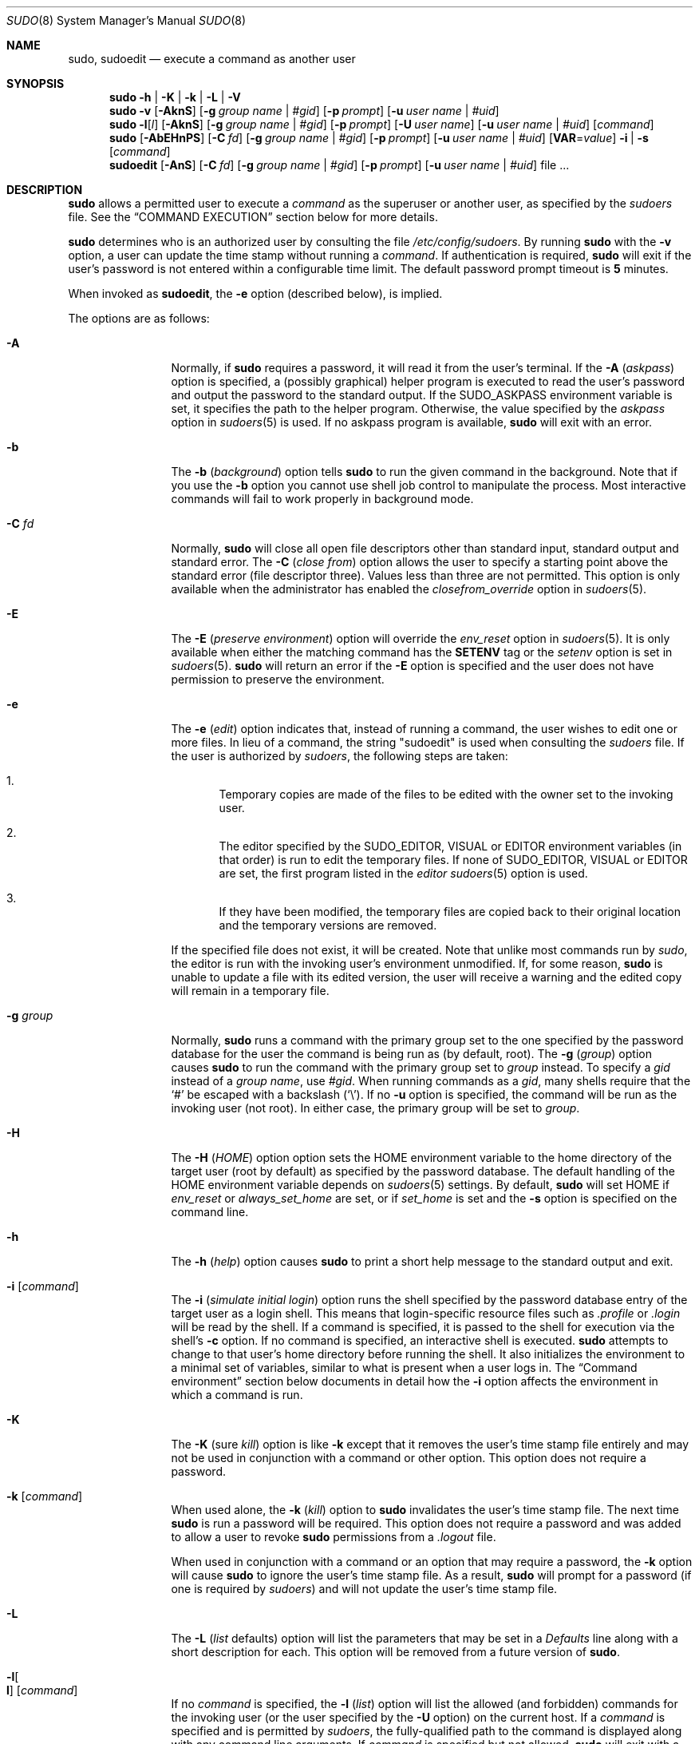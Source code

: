 .\"
.\" Copyright (c) 1994-1996, 1998-2005, 2007-2012
.\"	Todd C. Miller <Todd.Miller@courtesan.com>
.\"
.\" Permission to use, copy, modify, and distribute this software for any
.\" purpose with or without fee is hereby granted, provided that the above
.\" copyright notice and this permission notice appear in all copies.
.\"
.\" THE SOFTWARE IS PROVIDED "AS IS" AND THE AUTHOR DISCLAIMS ALL WARRANTIES
.\" WITH REGARD TO THIS SOFTWARE INCLUDING ALL IMPLIED WARRANTIES OF
.\" MERCHANTABILITY AND FITNESS. IN NO EVENT SHALL THE AUTHOR BE LIABLE FOR
.\" ANY SPECIAL, DIRECT, INDIRECT, OR CONSEQUENTIAL DAMAGES OR ANY DAMAGES
.\" WHATSOEVER RESULTING FROM LOSS OF USE, DATA OR PROFITS, WHETHER IN AN
.\" ACTION OF CONTRACT, NEGLIGENCE OR OTHER TORTIOUS ACTION, ARISING OUT OF
.\" OR IN CONNECTION WITH THE USE OR PERFORMANCE OF THIS SOFTWARE.
.\" ADVISED OF THE POSSIBILITY OF SUCH DAMAGE.
.\"
.\" Sponsored in part by the Defense Advanced Research Projects
.\" Agency (DARPA) and Air Force Research Laboratory, Air Force
.\" Materiel Command, USAF, under agreement number F39502-99-1-0512.
.\"
.Dd July 10, 2012
.Dt SUDO 8
.Os Sudo 1.7.10p7
.Sh NAME
.Nm sudo ,
.Nm sudoedit
.Nd execute a command as another user
.Sh SYNOPSIS
.Nm sudo
.Fl h No | Fl K No | Fl k No | Fl L No | Fl V
.Nm sudo
.Fl v
.Op Fl AknS
.Bk -words
.Op Fl g Ar group name No | Ar #gid
.Ek
.Bk -words
.Op Fl p Ar prompt
.Ek
.Bk -words
.Op Fl u Ar user name No | Ar #uid
.Ek
.Nm sudo
.Fl l Ns Op Ar l
.Op Fl AknS
.Bk -words
.Op Fl g Ar group name No | Ar #gid
.Ek
.Bk -words
.Op Fl p Ar prompt
.Ek
.Bk -words
.Op Fl U Ar user name
.Ek
.Bk -words
.Op Fl u Ar user name No | Ar #uid
.Ek
.Op Ar command
.Nm sudo
.Op Fl AbEHnPS
.Bk -words
.Op Fl C Ar fd
.Ek
.Bk -words
.Op Fl g Ar group name No | Ar #gid
.Ek
.Bk -words
.Op Fl p Ar prompt
.Ek
.Bk -words
.Op Fl u Ar user name No | Ar #uid
.Ek
.Bk -words
.Op Sy VAR Ns = Ns Ar value
.Ek
.Bk -words
.Fl i No | Fl s
.Ek
.Op Ar command
.Nm sudoedit
.Op Fl AnS
.Bk -words
.Op Fl C Ar fd
.Ek
.Bk -words
.Op Fl g Ar group name No | Ar #gid
.Ek
.Bk -words
.Op Fl p Ar prompt
.Ek
.Bk -words
.Op Fl u Ar user name No | Ar #uid
.Ek
.Bk -words
file ...
.Ek
.Sh DESCRIPTION
.Nm sudo
allows a permitted user to execute a
.Ar command
as the superuser or another user, as specified by the
.Em sudoers
file.
See the
.Sx COMMAND EXECUTION
section below for more details.
.Pp
.Nm sudo
determines who is an authorized user by consulting the file
.Pa /etc/config/sudoers .
By running
.Nm sudo
with the
.Fl v
option, a user can update the time stamp without running a
.Ar command .
If authentication is required,
.Nm sudo
will exit if the user's password is not entered within a configurable
time limit.
The default password prompt timeout is
.Li 5
minutes.
.Pp
When invoked as
.Nm sudoedit ,
the
.Fl e
option (described below), is implied.
.Pp
The options are as follows:
.Bl -tag -width Fl
.It Fl A
Normally, if
.Nm sudo
requires a password, it will read it from the user's terminal.
If the
.Fl A No ( Em askpass Ns No )
option is specified, a (possibly graphical) helper program is
executed to read the user's password and output the password to the
standard output.
If the
.Ev SUDO_ASKPASS
environment variable is set, it specifies the path to the helper
program.
Otherwise, the value specified by the
.Em askpass
option in
.Xr sudoers 5
is used.
If no askpass program is available,
.Nm sudo
will exit with an error.
.It Fl b
The
.Fl b No ( Em background Ns No )
option tells
.Nm sudo
to run the given command in the background.
Note that if you use the
.Fl b
option you cannot use shell job control to manipulate the process.
Most interactive commands will fail to work properly in background
mode.
.It Fl C Ar fd
Normally,
.Nm sudo
will close all open file descriptors other than standard input,
standard output and standard error.
The
.Fl C No ( Em close from Ns No )
option allows the user to specify a starting point above the standard
error (file descriptor three).
Values less than three are not permitted.
This option is only available when the administrator has enabled the
.Em closefrom_override
option in
.Xr sudoers 5 .
.It Fl E
The
.Fl E No ( Em preserve environment Ns No )
option will override the
.Em env_reset
option in
.Xr sudoers 5 .
It is only available when either the matching command has the
.Li SETENV
tag or the
.Em setenv
option is set in
.Xr sudoers 5 .
.Nm sudo
will return an error if the
.Fl E
option is specified and the user does not have permission to preserve
the environment.
.It Fl e
The
.Fl e No ( Em edit Ns No )
option indicates that, instead of running a command, the user wishes
to edit one or more files.
In lieu of a command, the string "sudoedit" is used when consulting the
.Em sudoers
file.
If the user is authorized by
.Em sudoers ,
the following steps are taken:
.Bl -enum -offset 4
.It
Temporary copies are made of the files to be edited with the owner
set to the invoking user.
.It
The editor specified by the
.Ev SUDO_EDITOR ,
.Ev VISUAL
or
.Ev EDITOR
environment variables (in that order) is run to edit the temporary files.
If none of
.Ev SUDO_EDITOR ,
.Ev VISUAL
or
.Ev EDITOR
are set, the first program listed in the
.Em editor
.Xr sudoers 5
option is used.
.It
If they have been modified, the temporary files are copied back to
their original location and the temporary versions are removed.
.El
.Pp
If the specified file does not exist, it will be created.
Note that unlike most commands run by
.Em sudo ,
the editor is run with the invoking user's environment unmodified.
If, for some reason,
.Nm sudo
is unable to update a file with its edited version, the user will
receive a warning and the edited copy will remain in a temporary
file.
.It Fl g Ar group
Normally,
.Nm sudo
runs a command with the primary group set to the one specified by
the password database for the user the command is being run as (by
default, root).
The
.Fl g No ( Em group Ns No )
option causes
.Nm sudo
to run the command with the primary group set to
.Ar group
instead.
To specify a
.Em gid
instead of a
.Em "group name" ,
use
.Em #gid .
When running commands as a
.Em gid ,
many shells require that the
.Ql #
be escaped with a backslash
.Pq Ql \e .
If no
.Fl u
option is specified, the command will be run as the invoking user
(not root).
In either case, the primary group will be set to
.Em group .
.It Fl H
The
.Fl H No ( Em HOME Ns No )
option option sets the
.Ev HOME
environment variable to the home directory of the target user (root
by default) as specified by the password database.
The default handling of the
.Ev HOME
environment variable depends on
.Xr sudoers 5
settings.
By default,
.Nm sudo
will set
.Ev HOME
if
.Em env_reset
or
.Em always_set_home
are set, or if
.Em set_home
is set and the
.Fl s
option is specified on the command line.
.It Fl h
The
.Fl h No ( Em help Ns No )
option causes
.Nm sudo
to print a short help message to the standard output and exit.
.It Fl i Op Ar command
The
.Fl i No ( Em simulate initial login Ns No )
option runs the shell specified by the password database entry of
the target user as a login shell.
This means that login-specific resource files such as
.Pa .profile
or
.Pa .login
will be read by the shell.
If a command is specified, it is passed to the shell for execution
via the shell's
.Fl c
option.
If no command is specified, an interactive shell is executed.
.Nm sudo
attempts to change to that user's home directory before running the
shell.
It also initializes the environment to a minimal
set of variables, similar to what is present when a user logs in.
The
.Sx Command environment
section below documents in detail how the
.Fl i
option affects the environment in which a command is run.
.It Fl K
The
.Fl K No ( sure Em kill Ns No )
option is like
.Fl k
except that it removes the user's time stamp file entirely and
may not be used in conjunction with a command or other option.
This option does not require a password.
.It Fl k Op Ar command
When used alone, the
.Fl k No ( Em kill Ns No )
option to
.Nm sudo
invalidates the user's time stamp file.
The next time
.Nm sudo
is run a password will be required.
This option does not require a password and was added to allow a
user to revoke
.Nm sudo
permissions from a
.Pa .logout
file.
.Pp
When used in conjunction with a command or an option that may require
a password, the
.Fl k
option will cause
.Nm sudo
to ignore the user's time stamp file.
As a result,
.Nm sudo
will prompt for a password (if one is required by
.Em sudoers )
and will not update the user's time stamp file.
.It Fl L
The
.Fl L No ( Em list No defaults Ns )
option will list the parameters that
may be set in a
.Em Defaults
line along with a short description for each.
This option will be removed from a future version of
.Nm sudo .
.It Fl l Ns Oo Sy l Oc Op Ar command
If no
.Ar command
is specified, the
.Fl l No ( Em list Ns No )
option will list the allowed (and forbidden) commands for the
invoking user (or the user specified by the
.Fl U
option) on the current host.
If a
.Ar command
is specified and is permitted by
.Em sudoers ,
the fully-qualified
path to the command is displayed along with any command line
arguments.
If
.Ar command
is specified but not allowed,
.Nm sudo
will exit with a status value of 1.
If the
.Fl l
option is specified with an
.Ar l
argument
.Pq i.e.\& Fl ll ,
or if
.Fl l
is specified multiple times, a longer list format is used.
.It Fl n
The
.Fl n No ( Em non-interactive Ns No )
option prevents
.Nm sudo
from prompting the user for a password.
If a password is required for the command to run,
.Nm sudo
will display an error message and exit.
.It Fl P
The
.Fl P No ( Em preserve group vector Ns No )
option causes
.Nm sudo
to preserve the invoking user's group vector unaltered.
By default,
.Nm sudo
will initialize the group vector to the list of groups the
target user is in.
The real and effective group IDs, however, are still set to match
the target user.
.It Fl p Ar prompt
The
.Fl p No ( Em prompt Ns No )
option allows you to override the default password prompt and use
a custom one.
The following percent
.Pq Ql %
escapes are supported:
.Bl -tag -width 2n
.It Li %H
expanded to the host name including the domain name (on if the
machine's host name is fully qualified or the
.Em fqdn
option is set in
.Xr sudoers 5 )
.It Li %h
expanded to the local host name without the domain name
.It Li %p
expanded to the name of the user whose password is being requested
(respects the
.Em rootpw ,
.Em targetpw ,
and
.Em runaspw
flags in
.Xr sudoers 5 )
.It Li \&%U
expanded to the login name of the user the command will be run as
(defaults to root unless the
.Fl u
option is also specified)
.It Li %u
expanded to the invoking user's login name
.It Li %%
two consecutive
.Ql %
characters are collapsed into a single
.Ql %
character
.El
.Pp
The prompt specified by the
.Fl p
option will override the system password prompt on systems that
support PAM unless the
.Em passprompt_override
flag is disabled in
.Em sudoers .
.It Fl s Op Ar command
The
.Fl s ( Em shell Ns No )
option runs the shell specified by the
.Ev SHELL
environment variable if it is set or the shell as specified in the
password database.
If a command is specified, it is passed to the shell for execution
via the shell's
.Fl c
option.
If no command is specified, an interactive shell is executed.
.It Fl U Ar user
The
.Fl U ( Em other user Ns No )
option is used in conjunction with the
.Fl l
option to specify the user whose privileges should be listed.
Only root or a user with the
.Li ALL
privilege on the current host may use this option.
.It Fl u Ar user
The
.Fl u ( Em user Ns No )
option causes
.Nm sudo
to run the specified command as a user other than
.Em root .
To specify a
.Em uid
instead of a
.Em user name ,
.Em #uid .
When running commands as a
.Em uid ,
many shells require that the
.Ql #
be escaped with a backslash
.Pq Ql \e .
Note that if the
.Em targetpw
Defaults option is set (see
.Xr sudoers 5 ) ,
it is not possible to run commands with a uid not listed in the
password database.
.It Fl V
The
.Fl V ( Em version Ns No )
option causes
.Nm sudo
to print its version string and exit.
If the invoking user is already root the
.Fl V
option will display the arguments passed to configure when
.Nm sudo
was built as well a list of the defaults
.Nm sudo
was compiled with as well as the machine's local network addresses.
.It Fl v
When given the
.Fl v ( Em validate Ns No )
option,
.Nm sudo
will update the user's time stamp file, authenticating the user's
password if necessary.
This extends the
.Nm sudo
timeout for another
.Li 5
minutes (or whatever the timeout is set to in
.Em sudoers )
but does not run a command.
.It Fl -
The
.Fl -
option indicates that
.Nm sudo
should stop processing command line arguments.
.El
.Pp
Environment variables to be set for the command may also be passed
on the command line in the form of
.Sy VAR Ns No = Ns Em value ,
e.g.\&
.Sy LD_LIBRARY_PATH Ns No = Ns Em /usr/local/pkg/lib .
Variables passed on the command line are subject to the same
restrictions as normal environment variables with one important
exception.
If the
.Em setenv
option is set in
.Em sudoers ,
the command to be run has the
.Li SETENV
tag set or the command matched is
.Li ALL ,
the user may set variables that would otherwise be forbidden.
See
.Xr sudoers 5
for more information.
.Ss Authentication and logging
.Nm sudo
requires that most users authenticate themselves by default.
A password is not required
if the invoking user is root, if the target user is the same as the
invoking user, or if the authentication has been disabled for the
user or command in the
.Em sudoers
file.
Unlike
.Xr su 1 ,
when
.Nm sudo
requires
authentication, it validates the invoking user's credentials, not
the target user's (or root's) credentials.
This can be changed via
the
.Em rootpw ,
.Em targetpw
and
.Em runaspw
Defaults entries in
.Em sudoers .
.Pp
If a user who is not listed in
.Em sudoers
tries to run a command via
.Nm sudo ,
mail is sent to the proper authorities.
The address
used for such mail is configurable via the
.Em mailto
.Em sudoers
Defaults entry and defaults to
.Li root .
.Pp
Note that mail will not be sent if an unauthorized user tries to
run
.Nm sudo
with the
.Fl l
or
.Fl v
option.
This allows users to
determine for themselves whether or not they are allowed to use
.Nm sudo .
.Pp
If
.Nm sudo
is run by root and the
.Ev SUDO_USER
environment variable
is set, its value will be used to determine who the actual user is.
This can be used by a user to log commands
through
.Nm sudo
even when a root shell has been invoked.
It also
allows the
.Fl e
option to remain useful even when invoked via a
sudo-run script or program.
Note, however, that the
.Em sudoers
lookup is still done for root, not the user specified by
.Ev SUDO_USER .
.Pp
.Nm sudo
uses time stamp files for credential caching.
Once a
user has been authenticated, the time stamp is updated and the user
may then use sudo without a password for a short period of time
.Po
.Li 5
minutes unless overridden by the
.Em timeout
option
.Pc .
By default,
.Nm sudo
uses a tty-based time stamp which means that
there is a separate time stamp for each of a user's login sessions.
The
.Em tty_tickets
option can be disabled to force the use of a
single time stamp for all of a user's sessions.
.Pp
.Nm sudo
can log both successful and unsuccessful attempts (as well
as errors) to
.Xr syslog 3 ,
a log file, or both.
By default,
.Nm sudo
will log via
.Xr syslog 3
but this is changeable via the
.Em syslog
and
.Em logfile
Defaults settings.
.Pp
.Nm sudo
also supports logging a command's input and output
streams.
I/O logging is not on by default but can be enabled using
the
.Em log_input
and
.Em log_output
Defaults flags as well as the
.Li LOG_INPUT
and
.Li LOG_OUTPUT
command tags.
.Ss Command environment
Since environment variables can influence program behavior,
.Nm sudo
provides a means to restrict which variables from the user's
environment are inherited by the command to be run.
There are two
distinct ways
.Em sudoers
can be configured to handle with environment variables.
.Pp
By default, the
.Em env_reset
option is enabled.
This causes commands
to be executed with a new, minimal environment.
On AIX (and Linux
systems without PAM), the environment is initialized with the
contents of the
.Pa /etc/environment
file.
On BSD systems, if the
.Em use_loginclass
option is enabled, the environment is initialized
based on the
.Em path
and
.Em setenv
settings in
.Pa /etc/login.conf .
The new environment contains the
.Ev TERM ,
.Ev PATH ,
.Ev HOME ,
.Ev MAIL ,
.Ev SHELL ,
.Ev LOGNAME ,
.Ev USER ,
.Ev USERNAME
and
.Ev SUDO_*
variables
in addition to variables from the invoking process permitted by the
.Em env_check
and
.Em env_keep
options.
This is effectively a whitelist
for environment variables.
.Pp
If, however, the
.Em env_reset
option is disabled, any variables not
explicitly denied by the
.Em env_check
and
.Em env_delete
options are
inherited from the invoking process.
In this case,
.Em env_check
and
.Em env_delete
behave like a blacklist.
Since it is not possible
to blacklist all potentially dangerous environment variables, use
of the default
.Em env_reset
behavior is encouraged.
.Pp
In all cases, environment variables with a value beginning with
.Li ()
are removed as they could be interpreted as
.Sy bash
functions.
The list of environment variables that
.Nm sudo
allows or denies is
contained in the output of
.Dq Li sudo -V
when run as root.
.Pp
Note that the dynamic linker on most operating systems will remove
variables that can control dynamic linking from the environment of
setuid executables, including
.Nm sudo .
Depending on the operating
system this may include
.Ev _RLD* ,
.Ev DYLD_* ,
.Ev LD_* ,
.Ev LDR_* ,
.Ev LIBPATH ,
.Ev SHLIB_PATH ,
and others.
These type of variables are
removed from the environment before
.Nm sudo
even begins execution
and, as such, it is not possible for
.Nm sudo
to preserve them.
.Pp
As a special case, if
.Nm sudo Ns No 's
.Fl i
option (initial login) is
specified,
.Nm sudo
will initialize the environment regardless
of the value of
.Em env_reset .
The
.Ev DISPLAY ,
.Ev PATH
and
.Ev TERM
variables remain unchanged;
.Ev HOME ,
.Ev MAIL ,
.Ev SHELL ,
.Ev USER ,
and
.Ev LOGNAME
are set based on the target user.
On AIX (and Linux
systems without PAM), the contents of
.Pa /etc/environment
are also
included.
On BSD systems, if the
.Em use_loginclass
option is
enabled, the
.Em path
and
.Em setenv
variables in
.Pa /etc/login.conf
are also applied.
All other environment variables are removed.
.Pp
Finally, if the
.Em env_file
option is defined, any variables present
in that file will be set to their specified values as long as they
would not conflict with an existing environment variable.
.Sh COMMAND EXECUTION
When
.Nm sudo
executes a command, the
.Em sudoers
file specifies the execution envionment for the command.
Typically, the real and effective uid and gid are set to
match those of the target user, as specified in the password database,
and the group vector is initialized based on the group database
(unless the
.Fl P
option was specified).
.Pp
The
.Em sudoers
file settings affect the following execution parameters:
.Bl -bullet
.It
real and effective user ID
.It
real and effective group ID
.It
supplementary group IDs
.It
the environment list
.It
file creation mode mask (umask)
.El
.Pp
See the
.Sx Command environment
section for details on how the environment list is constructed.
.Ss Process model
If
.Nm sudo
has been configured with PAM support or if I/O logging is enabled,
.Nm sudo
must wait until the command has completed before it will exit.
In the case of PAM,
.Nm sudo
must remain running so that it can close the PAM session
when the command is finished.
If neither PAM nor I/O logging are configured,
.Nm sudo
will execute the command without calling
.Xr fork 2 .
In either case,
.Nm sudo
sets up the execution environment as described above, and calls the 
.Xr execve
system call (potentially in a child process).
If I/O logging is enabled, a new pseudo-terminal
.Pq Dq pty
is created and a second
.Nm sudo
process is used to relay job control signals between the user's
existing pty and the new pty the command is being run in.
This extra process makes it possible to, for example, suspend
and resume the command.
Without it, the command would be in what POSIX terms an
.Dq orphaned process group
and it would not receive any job control signals.
.Ss Signal handling
If the command is run as a child of the
.Nm sudo
process (due to PAM or I/O logging),
.Nm sudo
will relay signals it receives to the command.
Unless the command is being run in a new pty, the
.Dv SIGHUP ,
.Dv SIGINT
and
.Dv SIGQUIT
signals are not relayed unless they are sent by a user process,
not the kernel.
Otherwise, the command would receive
.Dv SIGINT
twice every time the user entered control-C.
Some signals, such as
.Dv SIGSTOP
and
.Dv SIGKILL ,
cannot be caught and thus will not be relayed to the command.
As a general rule,
.Dv SIGTSTP
should be used instead of
.Dv SIGSTOP
when you wish to suspend a command being run by
.Nm sudo .
.Pp
As a special case,
.Nm sudo
will not relay signals that were sent by the command it is running.
This prevents the command from accidentally killing itself.
On some systems, the
.Xr reboot 8
command sends
.Dv SIGTERM
to all non-system processes other than itself before rebooting
the systyem.
This prevents
.Nm sudo
from relaying the
.Dv SIGTERM
signal it received back to
.Xr reboot 8 ,
which might then exit before the system was actually rebooted,
leaving it in a half-dead state similar to single user mode.
Note, however, that this check only applies to the command run by
.Nm sudo
and not any other processes that the command may create.
As a result, running a script that calls
.Xr reboot 8
or
.Xr shutdown 8
via
.Nm sudo
may cause the system to end up in this undefined state unless the
.Xr reboot 8
or
.Xr shutdown 8
are run using the
.Fn exec
family of functions instead of
.Fn system
(which interposes a shell between the command and the calling process).
.Sh EXIT VALUE
Upon successful execution of a program, the exit status from
.Em sudo
will simply be the exit status of the program that was executed.
.Pp
Otherwise,
.Nm sudo
exits with a value of 1 if there is a configuration/permission
problem or if
.Nm sudo
cannot execute the given command.
In the latter case the error string is printed to the standard error.
If
.Nm sudo
cannot
.Xr stat 2
one or more entries in the user's
.Ev PATH ,
an error is printed on stderr.
(If the directory does not exist or if it is not really a directory,
the entry is ignored and no error is printed.)
This should not happen under normal circumstances.
The most common reason for
.Xr stat 2
to return
.Dq permission denied
is if you are running an automounter and one of the directories in
your
.Ev PATH
is on a machine that is currently unreachable.
.Sh LOG FORMAT
.Nm sudo
can log events using either
.Xr syslog 3
or a simple log file.
In each case the log format is almost identical.
.Ss Accepted command log entries
Commands that sudo runs are logged using the following format (split
into multiple lines for readability):
.Bd -literal -offset 4n
date hostname progname: username : TTY=ttyname ; PWD=cwd ; \e
    USER=runasuser ; GROUP=runasgroup ; TSID=logid ; \e
    ENV=env_vars COMMAND=command
.Ed
.Pp
Where the fields are as follows:
.Bl -tag -width 12n
.It date
The date the command was run.
Typically, this is in the format
.Dq MMM, DD, HH:MM:SS .
If logging via
.Xr syslog 3 ,
the actual date format is controlled by the syslog daemon.
If logging to a file and the
.Em log_year
option is enabled,
the date will also include the year.
.It hostname
The name of the host
.Nm sudo
was run on.
This field is only present when logging via
.Xr syslog 3 .
.It progname
The name of the program, usually
.Em sudo
or
.Em sudoedit .
This field is only present when logging via
.Xr syslog 3 .
.It username
The login name of the user who ran
.Nm sudo .
.It ttyname
The short name of the terminal (e.g.\&
.Dq console ,
.Dq tty01 ,
or
.Dq pts/0 )
.Nm sudo
was run on, or
.Dq unknown
if there was no terminal present.
.It cwd
The current working directory that
.Nm sudo
was run in.
.It runasuser
The user the command was run as.
.It runasgroup
The group the command was run as if one was specified on the command line.
.It logid
An I/O log identifier that can be used to replay the command's output.
This is only present when the
.Em log_input
or
.Em log_output
option is enabled.
.It env_vars
A list of environment variables specified on the command line,
if specified.
.It command
The actual command that was executed.
.El
.Pp
Messages are logged using the locale specified by
.Em sudoers_locale ,
which defaults to the
.Dq Li C
locale.
.Ss Denied command log entries
If the user is not allowed to run the command, the reason for the denial
will follow the user name.
Possible reasons include:
.Bl -tag -width 4
.It user NOT in sudoers
The user is not listed in the
.Em sudoers
file.
.It user NOT authorized on host
The user is listed in the
.Em sudoers
file but is not allowed to run commands on the host.
.It command not allowed
The user is listed in the
.Em sudoers
file for the host but they are not allowed to run the specified command.
.It 3 incorrect password attempts
The user failed to enter their password after 3 tries.
The actual number of tries will vary based on the number of
failed attempts and the value of the
.Em passwd_tries
.Em sudoers
option.
.It a password is required
The
.Fl n
option was specified but a password was required.
.It sorry, you are not allowed to set the following environment variables
The user specified environment variables on the command line that
were not allowed by
.Em sudoers .
.El
.Ss Error log entries
If an error occurs,
.Nm sudo
will log a message and, in most cases, send a message to the
administrator via email.
Possible errors include:
.Bl -tag -width 4
.It parse error in /etc/config/sudoers near line N
.Nm sudo
encountered an error when parsing the specified file.
In some cases, the actual error may be one line above or below the
line number listed, depending on the type of error.
.It problem with defaults entries
The
.Em sudoers
file contains one or more unknown Defaults settings.
This does not prevent
.Nm sudo
from running, but the
.Em sudoers
file should be checked using
.Nm visudo .
.It timestamp owner (username): \&No such user
The time stamp directory owner, as specified by the
.Em timestampowner
setting, could not be found in the password database.
.It unable to open/read /etc/config/sudoers
The
.Em sudoers
file could not be opened for reading.
This can happen when the
.Em sudoers
file is located on a remote file system that maps user ID 0 to
a different value.
Normally,
.Nm sudo
tries to open
.Em sudoers
using group permissions to avoid this problem.
.It unable to stat /etc/config/sudoers
The
.Pa /etc/config/sudoers
file is missing.
.It /etc/config/sudoers is not a regular file
The
.Pa /etc/config/sudoers
file exists but is not a regular file or symbolic link.
.It /etc/config/sudoers is owned by uid N, should be 0
The
.Em sudoers
file has the wrong owner.
.It /etc/config/sudoers is world writable
The permissions on the
.Em sudoers
file allow all users to write to it.
The
.Em sudoers
file must not be world-writable, the default file mode
is 0440 (readable by owner and group, writable by none).
.It /etc/config/sudoers is owned by gid N, should be 1
The
.Em sudoers
file has the wrong group ownership.
.It unable to open /var/lib/sudo/username/ttyname
.Em sudoers
was unable to read or create the user's time stamp file.
.It unable to write to /var/lib/sudo/username/ttyname
.Em sudoers
was unable to write to the user's time stamp file.
.It unable to mkdir to /var/lib/sudo/username
.Em sudoers
was unable to create the user's time stamp directory.
.El
.Ss Notes on logging via syslog
By default,
.Em sudoers
logs messages via
.Xr syslog 3 .
The
.Em date ,
.Em hostname ,
and
.Em progname
fields are added by the syslog daemon, not
.Em sudoers
itself.
As such, they may vary in format on different systems.
.Pp
On most systems,
.Xr syslog 3
has a relatively small log buffer.
To prevent the command line arguments from being truncated,
.Nm sudo
will split up log messages that are larger than 960 characters
(not including the date, hostname, and the string
.Dq sudo ) .
When a message is split, additional parts will include the string
.Dq Pq command continued
after the user name and before the continued command line arguments.
.Ss Notes on logging to a file
If the
.Em logfile
option is set,
.Em sudoers
will log to a local file, such as
.Pa /var/log/sudo .
When logging to a file,
.Em sudoers
uses a format similar to
.Xr syslog 3 ,
with a few important differences:
.Bl -enum
.It
The
.Em progname
and
.Em hostname
fields are not present.
.It
If the
.Em log_year
.Em sudoers
option is enabled,
the date will also include the year.
.It
Lines that are longer than
.Em loglinelen
characters (80 by default) are word-wrapped and continued on the
next line with a four character indent.
This makes entries easier to read for a human being, but makes it
more difficult to use
.Xr grep 1
on the log files.
If the
.Em loglinelen
.Em sudoers
option is set to 0 (or negated with a
.Ql \&! ) ,
word wrap will be disabled.
.El
.Sh SECURITY NOTES
.Nm sudo
tries to be safe when executing external commands.
.Pp
To prevent command spoofing,
.Nm sudo
checks "." and "" (both denoting current directory) last when
searching for a command in the user's
.Ev PATH
(if one or both are in the
.Ev PATH ) .
Note, however, that the actual
.Ev PATH
environment variable is
.Em not
modified and is passed unchanged to the program that
.Nm sudo
executes.
.Pp
.Nm sudo
will check the ownership of its time stamp directory
.Po
.Pa /var/lib/sudo
by default
.Pc
and ignore the directory's contents if it is not owned by root or
if it is writable by a user other than root.
On systems that allow non-root users to give away files via
.Xr chown 2 ,
if the time stamp directory is located in a world-writable
directory (e.g.\&,
.Pa /tmp ) ,
it is possible for a user to create the time stamp directory before
.Nm sudo
is run.
However, because
.Nm sudo
checks the ownership and mode of the directory and its
contents, the only damage that can be done is to
.Dq hide
files by putting them in the time stamp dir.
This is unlikely to happen since once the time stamp dir is owned by root
and inaccessible by any other user, the user placing files there would be
unable to get them back out.
.Pp
.Nm sudo
will not honor time stamps set far in the future.
Time stamps with a date greater than current_time + 2 *
.Li TIMEOUT
will be ignored and sudo will log and complain.
This is done to keep a user from creating his/her own time stamp with a
bogus date on systems that allow users to give away files if the time
stamp directory is located in a world-writable directory.
.Pp
On systems where the boot time is available,
.Nm sudo
will ignore time stamps that date from before the machine booted.
.Pp
Since time stamp files live in the file system, they can outlive a
user's login session.
As a result, a user may be able to login, run a command with
.Nm sudo
after authenticating, logout, login again, and run
.Nm sudo
without authenticating so long as the time stamp file's modification
time is within
.Li 5
minutes (or whatever the timeout is set to in
.Em sudoers ) .
When the
.Em tty_tickets
.Em sudoers
option is enabled, the time stamp has per-tty granularity but still
may outlive the user's session.
On Linux systems where the devpts filesystem is used, Solaris systems
with the devices filesystem, as well as other systems that utilize a
devfs filesystem that monotonically increase the inode number of devices
as they are created (such as Mac OS X),
.Nm sudo
is able to determine when a tty-based time stamp file is stale and will
ignore it.
Administrators should not rely on this feature as it is not universally
available.
.Pp
Please note that
.Nm sudo
will normally only log the command it explicitly runs.
If a user runs a command such as
.Li sudo su
or
.Li sudo sh ,
subsequent commands run from that shell are not subject to
.Nm sudo Ns No 's
security policy.
The same is true for commands that offer shell escapes (including
most editors).
If I/O logging is enabled, subsequent commands will have their input and/or
output logged, but there will not be traditional logs for those commands.
Because of this, care must be taken when giving users access to commands via
.Nm sudo
to verify that the command does not inadvertently give the user an
effective root shell.
For more information, please see the
.Em PREVENTING SHELL ESCAPES
section in
.Xr sudoers 5 .
.Pp
To prevent the disclosure of potentially sensitive information,
.Nm sudo
disables core dumps by default while it is executing (they are
re-enabled for the command that is run).
.Pp
For information on the security implications of
.Em sudoers
entries, please see the
.Em SECURITY NOTES
section in
.Xr sudoers 5 .
.Sh ENVIRONMENT
.Nm sudo
utilizes the following environment variables:
.Bl -tag -width 15n
.It Ev EDITOR
Default editor to use in
.Fl e
(sudoedit) mode if neither
.Ev SUDO_EDITOR
nor
.Ev VISUAL
is set.
.It Ev MAIL
In
.Fl i
mode or when
.Em env_reset
is enabled in
.Em sudoers ,
set to the mail spool of the target user.
.It Ev HOME
Set to the home directory of the target user if
.Fl i
or
.Fl H
are specified,
.Em env_reset
or
.Em always_set_home
are set in
.Em sudoers ,
or when the
.Fl s
option is specified and
.Em set_home
is set in
.Em sudoers .
.It Ev PATH
Set to a sane value if the
.Em secure_path
option is set in the
.Em sudoers
file.
.It Ev SHELL
Used to determine shell to run with
.Fl s
option.
.It Ev SUDO_ASKPASS
Specifies the path to a helper program used to read the password
if no terminal is available or if the
.Fl A
option is specified.
.It Ev SUDO_COMMAND
Set to the command run by sudo.
.It Ev SUDO_EDITOR
Default editor to use in
.Fl e
(sudoedit) mode.
.It Ev SUDO_GID
Set to the group ID of the user who invoked sudo.
.It Ev SUDO_PROMPT
Used as the default password prompt.
.It Ev SUDO_PS1
If set,
.Ev PS1
will be set to its value for the program being run.
.It Ev SUDO_UID
Set to the user ID of the user who invoked sudo.
.It Ev SUDO_USER
Set to the login name of the user who invoked sudo.
.It Ev USER
Set to the target user (root unless the
.Fl u
option is specified).
.It Ev VISUAL
Default editor to use in
.Fl e
(sudoedit) mode if
.Ev SUDO_EDITOR
is not set.
.El
.Sh FILES
.Bl -tag -width 24n
.It Pa /etc/config/sudoers
List of who can run what
.It Pa /var/lib/sudo
Directory containing time stamps
.It Pa /etc/environment
Initial environment for
.Fl i
mode on AIX and Linux systems
.El
.Sh EXAMPLES
Note: the following examples assume suitable
.Xr sudoers 5
entries.
.Pp
To get a file listing of an unreadable directory:
.Bd -literal -offset indent
$ sudo ls /usr/local/protected
.Ed
.Pp
To list the home directory of user yaz on a machine where the file
system holding ~yaz is not exported as root:
.Bd -literal -offset indent
$ sudo -u yaz ls ~yaz
.Ed
.Pp
To edit the
.Pa index.html
file as user www:
.Bd -literal -offset indent
$ sudo -u www vi ~www/htdocs/index.html
.Ed
.Pp
To view system logs only accessible to root and users in the adm
group:
.Bd -literal -offset indent
$ sudo -g adm view /var/log/syslog
.Ed
.Pp
To run an editor as jim with a different primary group:
.Bd -literal -offset indent
$ sudo -u jim -g audio vi ~jim/sound.txt
.Ed
.Pp
To shut down a machine:
.Bd -literal -offset indent
$ sudo shutdown -r +15 "quick reboot"
.Ed
.Pp
To make a usage listing of the directories in the /home partition.
Note that this runs the commands in a sub-shell to make the
.Li cd
and file redirection work.
.Bd -literal -offset indent
$ sudo sh -c "cd /home ; du -s * | sort -rn > USAGE"
.Ed
.Sh SEE ALSO
.Xr grep 1 ,
.Xr su 1 ,
.Xr stat 2 ,
.Xr passwd 5 ,
.Xr sudoers 5 ,
.Xr sudoreplay 8 ,
.Xr visudo 8
.Sh HISTORY
See the HISTORY file in the
.Nm sudo
distribution (http://www.sudo.ws/sudo/history.html) for a brief
history of sudo.
.Sh AUTHORS
Many people have worked on
.Nm sudo
over the years; this version consists of code written primarily by:
.Bd -ragged -offset indent
Todd C. Miller
.Ed
.Pp
See the CONTRIBUTORS file in the
.Nm sudo
distribution (http://www.sudo.ws/sudo/contributors.html) for an
exhaustive list of people who have contributed to
.Nm sudo .
.Sh CAVEATS
There is no easy way to prevent a user from gaining a root shell
if that user is allowed to run arbitrary commands via
.Nm sudo .
Also, many programs (such as editors) allow the user to run commands
via shell escapes, thus avoiding
.Nm sudo Ns No 's
checks.
However, on most systems it is possible to prevent shell escapes with
.Nm sudo ' s
.Em noexec
functionality.
See the
.Xr sudoers 5
manual for details.
.Pp
It is not meaningful to run the
.Li cd
command directly via sudo, e.g.,
.Bd -literal -offset indent
$ sudo cd /usr/local/protected
.Ed
.Pp
since when the command exits the parent process (your shell) will
still be the same.
Please see the
.Sx EXAMPLES
section for more information.
.Pp
Running shell scripts via
.Nm sudo
can expose the same kernel bugs that make setuid shell scripts
unsafe on some operating systems (if your OS has a /dev/fd/ directory,
setuid shell scripts are generally safe).
.Sh BUGS
If you feel you have found a bug in
.Nm sudo ,
please submit a bug report at http://www.sudo.ws/sudo/bugs/
.Sh SUPPORT
Limited free support is available via the sudo-users mailing list,
see http://www.sudo.ws/mailman/listinfo/sudo-users to subscribe or
search the archives.
.Sh DISCLAIMER
.Nm sudo
is provided
.Dq AS IS
and any express or implied warranties, including, but not limited
to, the implied warranties of merchantability and fitness for a
particular purpose are disclaimed.
See the LICENSE file distributed with
.Nm sudo
or http://www.sudo.ws/sudo/license.html for complete details.
